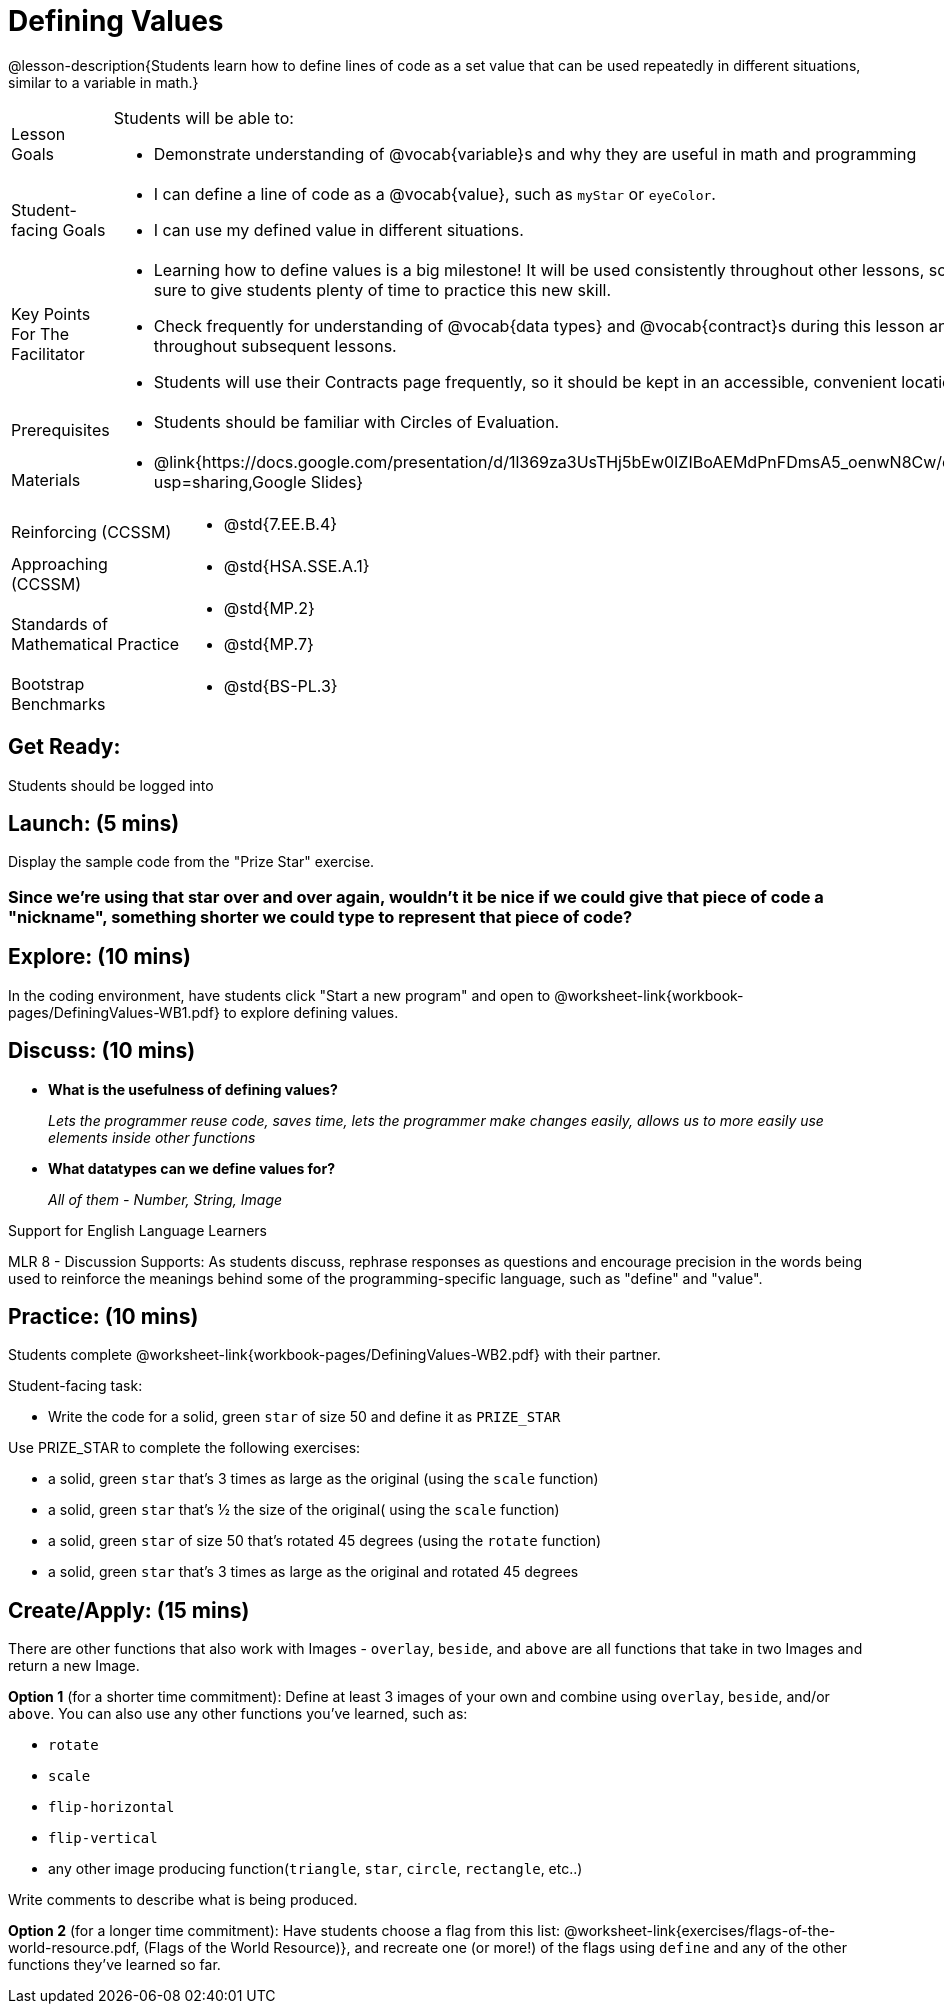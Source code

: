 = Defining Values

@lesson-description{Students learn how to define lines of code as a set value that can be used repeatedly in different situations, similar to a variable in math.}

[.left-header, cols="20a, 80a", stripes=none]
|===
| Lesson Goals 
| Students will be able to:

* Demonstrate understanding of @vocab{variable}s and why they are useful in math and programming 

|Student-facing Goals
|
* I can define a line of code as a @vocab{value}, such as `myStar` or `eyeColor`.
* I can use my defined value in different situations.

|Key Points For The Facilitator
|
* Learning how to define values is a big milestone! It will be used consistently throughout other lessons, so be sure to give students plenty of time to practice this new skill.
* Check frequently for understanding of @vocab{data types} and @vocab{contract}s during this lesson and throughout subsequent lessons.

* Students will use their Contracts page frequently, so it should be kept in an accessible, convenient location.

|Prerequisites
|
* Students should be familiar with Circles of Evaluation.


|Materials
|
* @link{https://docs.google.com/presentation/d/1l369za3UsTHj5bEw0IZIBoAEMdPnFDmsA5_oenwN8Cw/edit?usp=sharing,Google Slides}

ifeval::["{proglang}" == "wescheme"]
* Defining Values Exploration (@worksheet-link{workbook-pages/wescheme/DefiningValues-WB1.pdf, PDF}, @link{https://docs.google.com/document/d/1ghDCAwwTvIffzT-dxqfrqnWO9k9i7obKdl_ijYEzlMo/edit?usp=sharing, Google Doc})

* Defining Values Practice (@worksheet-link{workbook-pages/wescheme/DefiningValues-WB2.pdf, PDF}, @link{https://docs.google.com/document/d/1NBnz8xzbBOWtpAZoKtTxm_mzGete6zobwLG8Hn6g498/edit?usp=sharing, Google Doc})
endif::[]

ifeval::["{proglang}" == "pyret"]
* Defining Values Exploration (@worksheet-link{workbook-pages/wescheme/DefiningValues-WB1.pdf, PDF}, @link{https://docs.google.com/document/d/1lU6AlKmiAwfA45mlZY9XkFDQELdQJTcNrV3BMIUirxo/edit?usp=sharing, Google Doc})

* Defining Values Practice (@worksheet-link{workbook-pages/wescheme/DefiningValues-WB2.pdf, PDF}, @link{https://docs.google.com/document/d/1NBnz8xzbBOWtpAZoKtTxm_mzGete6zobwLG8Hn6g498/edit?usp=sharing, Google Doc})
endif::[]

|===

[.left-header, cols="20a, 80a", stripes=none]
|===
|Reinforcing (CCSSM)
|
* @std{7.EE.B.4}

|Approaching (CCSSM)
|
* @std{HSA.SSE.A.1}

|Standards of Mathematical Practice
|
* @std{MP.2}
* @std{MP.7}

|Bootstrap Benchmarks
|
* @std{BS-PL.3}
|===


== Get Ready: 

Students should be logged into 
ifeval::["{proglang}" == "wescheme"]
@link{https://www.wescheme.org, WeScheme}.
endif::[]
ifeval::["{proglang}" == "pyret"]
@link{https://code.pyret.org, code.pyret.org}.
endif::[]

== Launch: (5 mins)
Display the sample code from the "Prize Star" exercise.

ifeval::["{proglang}" == "wescheme"]

`(star 50 "solid" "green")`

`(scale 3 (star 50 "solid" "green"))`

`(scale .5 (star 50 "solid" "green"))`

`(rotate 45 (star 50 "solid" "green"))`

`(rotate 45 (scale 3 (star 50 "solid" "green")))`

* *What common element was repeated throughout all the lines of code?* 
+
`_(star 50 "solid" "green")_`

* *What happened when you were asked to change the color of the star to gold?* 
+
_We had to change it everywhere it appeared._ 
endif::[]

ifeval::["{proglang}" == "pyret"]
`star(50, "solid", "green")`

`scale(3, star(50, "solid", "green"))`

`scale(0.5, star(50, "solid", "green"))`

`rotate(45, star(50, "solid", "green"))`

`rotate(45, scale(3, star(50, "solid", "green")))`

* *What common element was repeated throughout all the lines of code?* 
+
`_star(50, "solid", "green")_`

* *What happened when you were asked to change the color of the star to gold?* 
+
_We had to change it everywhere it appeared._ 
endif::[] 

=== Since we're using that star over and over again, wouldn't it be nice if we could give that piece of code a "nickname", something shorter we could type to represent that piece of code?

== Explore: (10 mins)
In the coding environment, have students click "Start a new program" and open to @worksheet-link{workbook-pages/DefiningValues-WB1.pdf} to explore defining values.

ifeval::["{proglang}" == "pyret"]
Students need to have *include image* as their first line of code in the Definitions window and press "Run" to load the image library.  
endif::[]

== Discuss: (10 mins)
ifeval::["{proglang}" == "wescheme"]
* *How is ‘define’ similar to a function?  How is it different?*
+
_It’s written inside parentheses like a @vocab{function}, but ‘define’ doesn’t have an output_
endif::[]
ifeval::["{proglang}" == "pyret"]
* *How is defining a value with the `=` sign similar to what you've seen in math class?
endif::[]

* *What is the usefulness of defining values?*
+
_Lets the programmer reuse code, saves time, lets the programmer make changes easily, allows us to more easily use elements inside other functions_
* *What datatypes can we define values for?*
+
_All of them - Number, String, Image_

[.strategy-box]
.Support for English Language Learners
****
MLR 8 - Discussion Supports: As students discuss, rephrase responses as questions and encourage precision in the words being used to reinforce the meanings behind some of the programming-specific language, such as "define" and "value".
****

== Practice: (10 mins)
Students complete @worksheet-link{workbook-pages/DefiningValues-WB2.pdf} with their partner.

Student-facing task:

* Write the code for a solid, green `star` of size 50 and define it as `PRIZE_STAR`

Use PRIZE_STAR to complete the following exercises:

* a solid, green `star` that’s 3 times as large as the original (using the `scale` function)
* a solid, green `star` that’s ½ the size of the original( using the `scale` function)
* a solid, green `star` of size 50 that’s rotated 45 degrees (using the `rotate` function)
* a solid, green `star` that’s 3 times as large as the original and rotated 45 degrees

== Create/Apply: (15 mins) 

There are other functions that also work with Images - `overlay`, `beside`, and `above` are all functions that take in two Images and return a new Image.

*Option 1* (for a shorter time commitment):
Define at least 3 images of your own and combine using `overlay`, `beside`, and/or `above`.  You can also use any other functions you've learned, such as:

* `rotate`
* `scale`
* `flip-horizontal`
* `flip-vertical`
* any other image producing function(`triangle`, `star`, `circle`, `rectangle`, etc..)

Write comments to describe what is being produced.

*Option 2* (for a longer time commitment):
Have students choose a flag from this list: @worksheet-link{exercises/flags-of-the-world-resource.pdf, (Flags of the World Resource)}, and recreate one (or more!) of the flags using `define` and any of the other functions they've learned so far.
